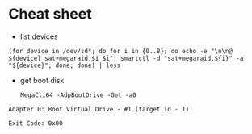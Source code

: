 * Cheat sheet

- list devices
: (for device in /dev/sd*; do for i in {0..8}; do echo -e "\n\n@ ${device} sat+megaraid,$i $i"; smartctl -d "sat+megaraid,${i}" -a "${device}"; done; done) | less

- get boot disk
  : MegaCli64 -AdpBootDrive -Get -a0

#+begin_example
  Adapter 0: Boot Virtual Drive - #1 (target id - 1).

  Exit Code: 0x00
#+end_example
